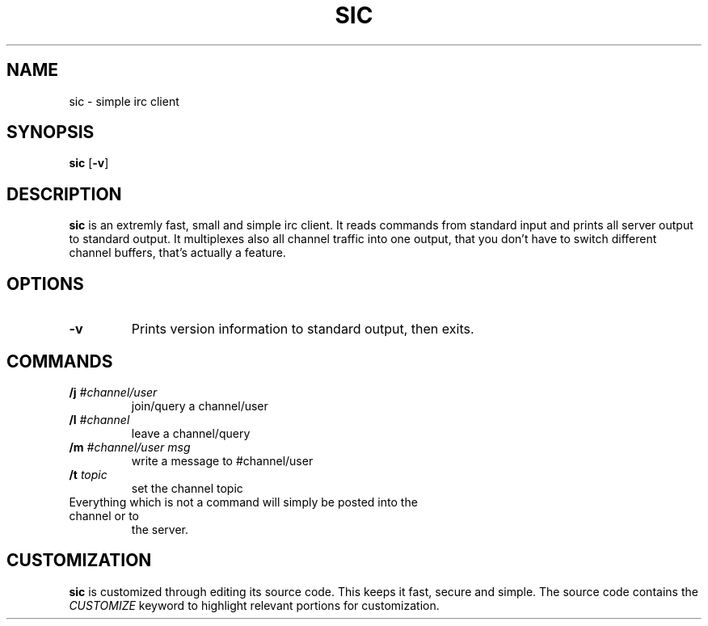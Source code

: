 .TH SIC 1 sic-0.0
.SH NAME
sic \- simple irc client
.SH SYNOPSIS
.B sic
.RB [ \-v ]
.SH DESCRIPTION
.B sic
is an extremly fast, small and simple irc client.  It reads commands from
standard input and prints all server output to standard output. It multiplexes
also all channel traffic into one output, that you don't have to switch
different channel buffers, that's actually a feature.
.SH OPTIONS
.TP
.BI \-v
Prints version information to standard output, then exits.
.SH COMMANDS
.TP
.BI /j " #channel/user "
join/query a channel/user
.TP
.BI /l " #channel "
leave a channel/query
.TP
.BI /m " #channel/user msg "
write a message to #channel/user
.TP
.BI /t " topic"
set the channel topic
.TP
Everything which is not a command will simply be posted into the channel or to
the server.
.SH CUSTOMIZATION
.B sic
is customized through editing its source code.  This keeps it fast, secure and
simple. The source code contains the
.I CUSTOMIZE
keyword to highlight relevant portions for customization.

